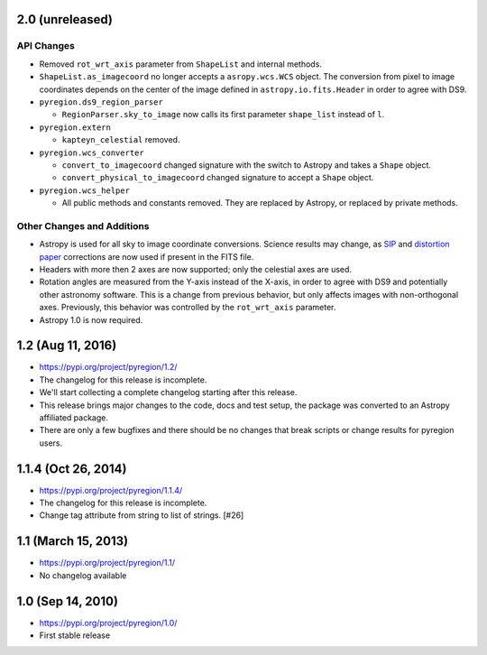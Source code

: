 2.0 (unreleased)
----------------

API Changes
^^^^^^^^^^^

- Removed ``rot_wrt_axis`` parameter from ``ShapeList`` and internal methods.

- ``ShapeList.as_imagecoord`` no longer accepts a ``asropy.wcs.WCS`` object. The
  conversion from pixel to image coordinates depends on the center of the
  image defined in ``astropy.io.fits.Header`` in order to agree with DS9.

- ``pyregion.ds9_region_parser``

  - ``RegionParser.sky_to_image`` now calls its first parameter ``shape_list``
    instead of ``l``.

- ``pyregion.extern``

  - ``kapteyn_celestial`` removed.

- ``pyregion.wcs_converter``

  - ``convert_to_imagecoord`` changed signature with the switch to Astropy
    and takes a ``Shape`` object.

  - ``convert_physical_to_imagecoord`` changed signature to accept a ``Shape``
    object.

- ``pyregion.wcs_helper``

  - All public methods and constants removed. They are replaced by Astropy,
    or replaced by private methods.


Other Changes and Additions
^^^^^^^^^^^^^^^^^^^^^^^^^^^

- Astropy is used for all sky to image coordinate conversions. Science results may
  change, as `SIP <http://irsa.ipac.caltech.edu/data/SPITZER/docs/files/spitzer/shupeADASS.pdf>`_
  and `distortion paper <http://www.atnf.csiro.au/people/mcalabre/WCS/dcs_20040422.pdf>`_
  corrections are now used if present in the FITS file.

- Headers with more then 2 axes are now supported; only the celestial axes are
  used.

- Rotation angles are measured from the Y-axis instead of the X-axis, in order
  to agree with DS9 and potentially other astronomy software. This is a change
  from previous behavior, but only affects images with non-orthogonal axes.
  Previously, this behavior was controlled by the ``rot_wrt_axis`` parameter.

- Astropy 1.0 is now required.

1.2 (Aug 11, 2016)
------------------

- https://pypi.org/project/pyregion/1.2/
- The changelog for this release is incomplete.
- We'll start collecting a complete changelog starting after this release.

- This release brings major changes to the code, docs and test setup,
  the package was converted to an Astropy affiliated package.
- There are only a few bugfixes and there should be no changes
  that break scripts or change results for pyregion users.


1.1.4 (Oct 26, 2014)
--------------------

- https://pypi.org/project/pyregion/1.1.4/
- The changelog for this release is incomplete.
- Change tag attribute from string to list of strings. [#26]

1.1 (March 15, 2013)
--------------------

- https://pypi.org/project/pyregion/1.1/
- No changelog available

1.0 (Sep 14, 2010)
------------------

- https://pypi.org/project/pyregion/1.0/
- First stable release

